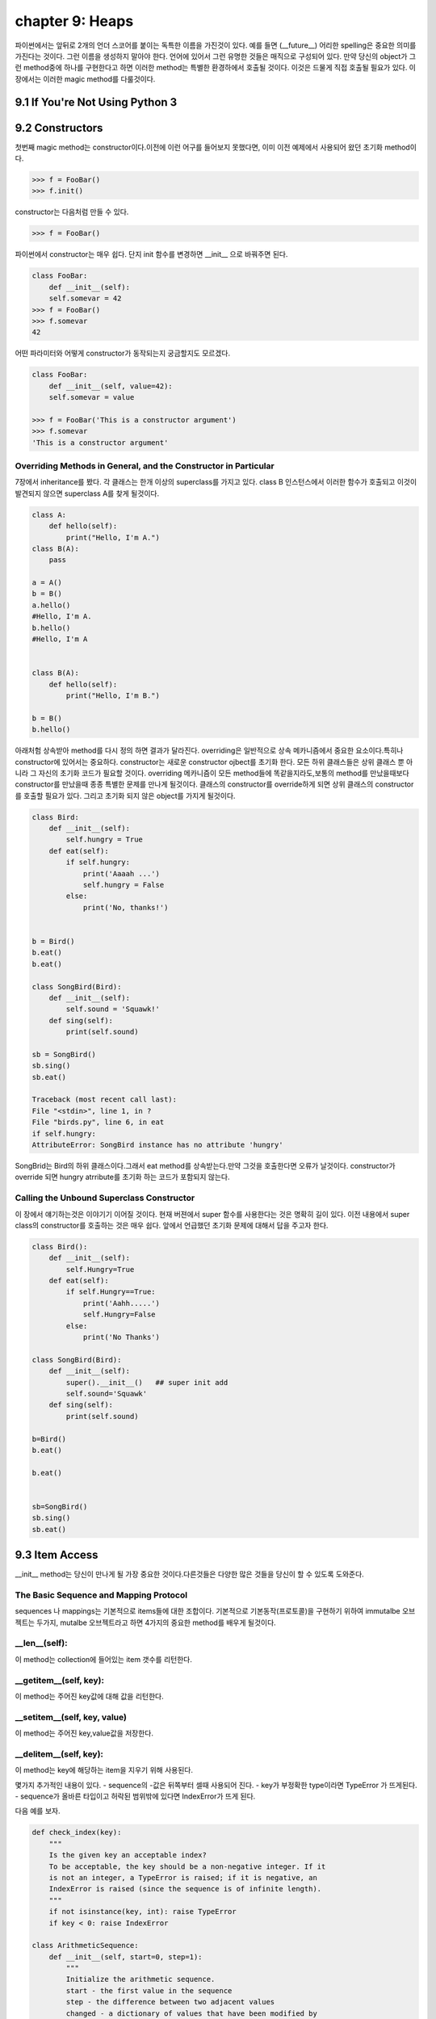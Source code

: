 chapter 9: Heaps
====================================================
파이썬에서는 앞뒤로 2개의 언더 스코어를 붙이는 독특한 이름을 가진것이 있다.
예를 들면 (__future__) 어리한 spelling은 중요한 의미를 가진다는 것이다.
그런 이름을 생성하지 말아야 한다. 언어에 있어서 그런 유명한 것들은 매직으로 구성되어 있다.
만약 당신의 object가 그런 method중에 하나를 구현한다고 하면 이러한 method는 특별한 환경하에서 호출될 것이다.
이것은 드물게 직접 호출될 필요가 있다.
이 장에서는 이러한 magic method를 다룰것이다.

9.1 If You're Not Using Python 3
------------------------------------



9.2 Constructors
-------------------
첫번째 magic method는 constructor이다.이전에 이런 어구를 들어보지 못했다면, 이미 이전 예제에서 사용되어 왔던
초기화 method이다.

.. code-block:: python

    >>> f = FooBar()
    >>> f.init()
constructor는 다음처럼 만들 수 있다.

.. code-block:: python

    >>> f = FooBar()

파이썬에서 constructor는 매우 쉽다.
단지 init 함수를 변경하면 __init__ 으로 바꿔주면 된다.

.. code-block:: python

    class FooBar:
        def __init__(self):
        self.somevar = 42
    >>> f = FooBar()
    >>> f.somevar
    42

어떤 파라미터와 어떻게 constructor가 동작되는지 궁금할지도 모르겠다.

.. code-block:: python

    class FooBar:
        def __init__(self, value=42):
        self.somevar = value

    >>> f = FooBar('This is a constructor argument')
    >>> f.somevar
    'This is a constructor argument'

Overriding Methods in General, and the Constructor in Particular
~~~~~~~~~~~~~~~~~~~~~~~~~~~~~~~~~~~~~~~~~~~~~~~~~~~~~~~~~~~~~~~~~~~~~
7장에서 inheritance를 봤다. 각 클래스는 한개 이상의 superclass를 가지고 있다.
class B 인스턴스에서 이러한 함수가 호출되고 이것이 발견되지 않으면 superclass A를 찾게 될것이다.

.. code-block:: python

    class A:
        def hello(self):
            print("Hello, I'm A.")
    class B(A):
        pass

    a = A()
    b = B()
    a.hello()
    #Hello, I'm A.
    b.hello()
    #Hello, I'm A


    class B(A):
        def hello(self):
            print("Hello, I'm B.")

    b = B()
    b.hello()

아래처험 상속받아 method를 다시 정의 하면 결과가 달라진다.
overriding은 일반적으로 상속 메카니즘에서 중요한 요소이다.특히나 constructor에 있어서는 중요하다.
constructor는 새로운 constructor ojbect를 초기화 한다.
모든 하위 클래스들은 상위 클래스 뿐 아니라 그 자신의 초기화 코드가 필요할 것이다.
overriding 메카니즘이 모든 method들에 똑같을지라도,보통의 method를 만났을때보다 constructor를 만났을때 종종 특별한 문제를 만나게
될것이다.
클래스의 constructor를 override하게 되면 상위 클래스의 constructor를 호출할 필요가 있다.
그리고 초기화 되지 않은 object를 가지게 될것이다.

.. code-block:: python

    class Bird:
        def __init__(self):
            self.hungry = True
        def eat(self):
            if self.hungry:
                print('Aaaah ...')
                self.hungry = False
            else:
                print('No, thanks!')


    b = Bird()
    b.eat()
    b.eat()

    class SongBird(Bird):
        def __init__(self):
            self.sound = 'Squawk!'
        def sing(self):
            print(self.sound)

    sb = SongBird()
    sb.sing()
    sb.eat()

    Traceback (most recent call last):
    File "<stdin>", line 1, in ?
    File "birds.py", line 6, in eat
    if self.hungry:
    AttributeError: SongBird instance has no attribute 'hungry'

SongBrid는 Bird의 하위 클래스이다.그래서 eat method를 상속받는다.만약 그것을 호출한다면 오류가 날것이다.
constructor가 override 되면 hungry atrribute를 초기화 하는 코드가 포함되지 않는다.


Calling the Unbound Superclass Constructor
~~~~~~~~~~~~~~~~~~~~~~~~~~~~~~~~~~~~~~~~~~~~
이 장에서 얘기하는것은 이야기기 이어질 것이다.
현재 버젼에서 super 함수를 사용한다는 것은 명확히 길이 있다.
이전 내용에서 super class의 constructor를 호출하는 것은 매우 쉽다. 앞에서 언급했던 초기화 문제에 대해서 답을 주고자 한다.

.. code-block:: python

    class Bird():
        def __init__(self):
            self.Hungry=True
        def eat(self):
            if self.Hungry==True:
                print('Aahh.....')
                self.Hungry=False
            else:
                print('No Thanks')

    class SongBird(Bird):
        def __init__(self):
            super().__init__()   ## super init add
            self.sound='Squawk'
        def sing(self):
            print(self.sound)

    b=Bird()
    b.eat()

    b.eat()


    sb=SongBird()
    sb.sing()
    sb.eat()


9.3 Item Access
-------------------
__init__ method는 당신이 만나게 될 가장 중요한 것이다.다른것들은 다양한 많은 것들을 당신이 할 수 있도록 도와준다.

The Basic Sequence and Mapping Protocol
~~~~~~~~~~~~~~~~~~~~~~~~~~~~~~~~~~~~~~~~~
sequences 나 mappings는 기본적으로 items들에 대한 조합이다. 기본적으로 기본동작(프로토콜)을 구현하기 위하여
immutalbe  오브젝트는 두가지, mutalbe 오브젝트라고 하면 4가지의 중요한 method를 배우게 될것이다.

__len__(self):
~~~~~~~~~~~~~~~~~
이 method는 collection에 들어있는 item 갯수를 리턴한다.


__getitem__(self, key):
~~~~~~~~~~~~~~~~~~~~~~~~~
이 method는 주어진 key값에 대해 값을 리턴한다.


__setitem__(self, key, value)
~~~~~~~~~~~~~~~~~~~~~~~~~~~~~~
이 method는 주어진 key,value값을 저장한다.


__delitem__(self, key):
~~~~~~~~~~~~~~~~~~~~~~~~~~
이 method는 key에 해당하는 item을 지우기 위해 사용된다.

몇가지 추가적인 내용이 있다.
- sequence의 -값은 뒤쪽부터 셀때 사용되어 진다.
- key가 부정확한 type이라면  TypeError 가 뜨게된다.
- sequence가 올바른 타입이고 허락된 범위밖에 있다면 IndexError가 뜨게 된다.

다음 예를 보자.

.. code-block:: python

    def check_index(key):
        """
        Is the given key an acceptable index?
        To be acceptable, the key should be a non-negative integer. If it
        is not an integer, a TypeError is raised; if it is negative, an
        IndexError is raised (since the sequence is of infinite length).
        """
        if not isinstance(key, int): raise TypeError
        if key < 0: raise IndexError

    class ArithmeticSequence:
        def __init__(self, start=0, step=1):
            """
            Initialize the arithmetic sequence.
            start - the first value in the sequence
            step - the difference between two adjacent values
            changed - a dictionary of values that have been modified by
            the user
            """
            self.start = start # Store the start value
            self.step = step # Store the step value
            self.changed = {} # No items have been modified
        def __getitem__(self, key):
            """
            Get an item from the arithmetic sequence.
            """
            check_index(key)
            try: return self.changed[key] # Modified?
            except KeyError: # otherwise ...
                return self.start + key * self.step # ... calculate the value

        def __setitem__(self, key, value):
            """
            Change an item in the arithmetic sequence.
            """
            check_index(key)
            self.changed[key] = value # Store the changed value


    s=ArithmeticSequence(1,2)
    print(s[4])
    s[4] = 2
    print(s[4])

    print(s[5])

다음처럼 하면 잘못된 표현이다.

.. code-block:: python

    >>> del s[4]
    Traceback (most recent call last):
    File "<stdin>", line 1, in ?
    AttributeError: ArithmeticSequence instance has no attribute '__delitem__'

그리고 무한대의 sequence값을 가지기때문에 __len__ method가 없다.
다음처럼 하면 TypeError 또는 IndexError 가 나온다.

.. code-block:: python

    >>> s["four"]
    Traceback (most recent call last):
    File "<stdin>", line 1, in ?
    File "arithseq.py", line 31, in __getitem__
    check_index(key)
    File "arithseq.py", line 10, in checkIndex
    if not isinstance(key, int): raise TypeError
    TypeError
    >>> s[-42]
    Traceback (most recent call last):
    File "<stdin>", line 1, in ?
    File "arithseq.py", line 31, in __getitem__
    check_index(key)
    File "arithseq.py", line 11, in checkIndex
    if key < 0: raise IndexError
    IndexError

Subclassing list, dict, and str
~~~~~~~~~~~~~~~~~~~~~~~~~~~~~~~~~
sequence에는 위에서 언급한 method외에 여러가지가 있다. __iter__ method가 대표적이다.
또다른 키워드는 inheritance이다.

.. code-block:: python

    class CounterList(list):
        def __init__(self, *args):
            super().__init__(*args)
            self.counter = 0
        def __getitem__(self, index):
            self.counter += 1
            return super(CounterList, self).__getitem__(index)

    cl = CounterList(range(10))
    print(cl)
    print(cl.reverse())
    del cl[3:6]
    print(cl)
    print(cl.counter)
    print(cl[4] + cl[2])
    print(cl.counter)



9.4 More Magic
-------------------
특별한 이름이 많은 목적을 위해 존재한다.

9.5 Properties
-------------------
7장에서 accessor method를 배웠다. Accessors들은 getHeight,setHeight등을 말하며 그 특성값들을 알아내기 위해서 사용된다.
이것과 같은 캡슐화된 값은 어떤 행동들이 취해질때 중요하다.
다음 예제를 보자.

.. code-block:: python

    class Rectangle:
        def __init__(self):
            self.width = 0
            self.height = 0
        def set_size(self, size):
            self.width, self.height = size
        def get_size(self):
            return self.width, self.height

    r = Rectangle()
    r.width = 10
    r.height = 5
    print(r.get_size())

    r.set_size((150, 100))
    print(r.width)
    print(r.height)
    print(r.get_size())

The property Function
~~~~~~~~~~~~~~~~~~~~~~
상기에서 추가 1라인만 해보자.

.. code-block:: python

    class Rectangle:
        def __init__(self):
            self.width = 0
            self.height = 0
        def set_size(self, size):
            self.width, self.height = size
        def get_size(self):
            return self.width, self.height
        size=property(get_size,set_size)

    r = Rectangle()
    r.width = 10
    r.height = 5
    print(r.size)
    r.size = 150, 100
    print(r.width)

Static Methods and Class Methods
~~~~~~~~~~~~~~~~~~~~~~~~~~~~~~~~~~~~
잠깐 새로운 classmethod staticmethod 를 사용하여 class method와 static method를 wrapping 하는 방법을 알아보자.
static method는 self 전달자 없이 사용된다.class 자체를 호출하도록 사용한다.
class method는 cls라는 seif 형태의 파라미터로 정의되어진다.
class object에서 바로 class method를 호출할 수 있다. cls 파라미터는 자동으로 class에 묶인다.
예를 보자.

.. code-block:: python

    class MyClass:
        def smeth():
            print('This is a static method')
        smeth = staticmethod(smeth)
        def cmeth(cls):
            print('This is a class method of', cls)
        cmeth = classmethod(cmeth)

    mc=MyClass()
    mc.cmeth()
    mc.smeth()


    ## python 2.7
    class MyClass2:
        @staticmethod
        def smeth():
            print('This is a static method')
        @classmethod
        def cmeth(cls):
            print('This is a class method of', cls)


    MyClass2.smeth()
    MyClass2.cmeth()

__getattr__, __setattr__, and Friends
~~~~~~~~~~~~~~~~~~~~~~~~~~~~~~~~~~~~~~~
object을 억세스하여 모든 attribute를 가로채는것이 가능하다.
이전 스타일로 properties를 구현하기 위하여 이것을 사용할 수 있다.
attribute를 접근할때 코드가 실행되도록 하기 위하여,두개의 매직 method를 사용해야 한다.

__getattribute__(self, name):
~~~~~~~~~~~~~~~~~~~~~~~~~~~~~~~
Automatically called when the attribute name is
accessed. (This works correctly on new-style classes only.)

__getattr__(self, name):
~~~~~~~~~~~~~~~~~~~~~~~~~
Automatically called when the attribute name is
accessed and the object has no such attribute.

__setattr__(self, name, value):
~~~~~~~~~~~~~~~~~~~~~~~~~~~~~~~~~
Automatically called when an attempt is
made to bind the attribute name to value.

__delattr__(self, name):
~~~~~~~~~~~~~~~~~~~~~~~~~
 Automatically called when an attempt is made to
delete the attribute name.

property를 사용하는것보다 좀 더 장난스럽지만 이러한 methods들은 강력하다. 왜냐하면 몇가지 property를 다루는 method들중에 하나로
코딩되어 있기때문이다.

.. code-block:: python

    class Rectangle:
        def __init__ (self):
            self.width = 0
            self.height = 0
        def __setattr__(self, name, value):
            if name == 'size':
                self.width, self.height = value
            else:
                self. __dict__[name] = value
        def __getattr__(self, name):
            if name == 'size':
                return self.width, self.height
            else:
                raise AttributeError()

    rt=Rectangle()
    rt.__setattr__('size', (2,3))
    print(rt.__getattr__('size'))


9.6 Iterators
-------------------
__iter__에 대해서 좀 더 자세히 알아보자.
어떤 것을 여러번 반복하는 것을 의미한다.루프로 했던 것들이다. 지금까지 for loops로 sequences,dictionaries에 대해서만
반복했다.
그러나 다른 object에 대해서도 또한 __iter__를 이용하여 가능하다.
__iter__ method는 iterator를 반환한다.어떤 전달자 없이도 가능한  __next__라고 불리우는 method들이다.
__next__ method를 호출했을때 iterator 는 다음값을 리턴해야 한다.
method가 호출되고 더이상 return할 iterator가 없으면 StopIteration exception을 띄워야 한다.
build-in 함수인 next(it) 는 __next__() 와 동일하다.
여기서 잠깐 우리는 왜 list를 사용할까? 만약 순서대로 어떤 함수를 계산하는 함수가 있다면 당신은 순서대로 그것들을 필요로 할것이다.
만약 값이 크다면 그 리스트는 많은 메모리를 점유하게 될것이다.
다음 피보나치 수열에 대한 예제을 보자.

.. code-block:: python

    class Fibs:
        def __init__(self):
            self.a = 0
            self.b = 1
        def __next__(self):
            self.a, self.b = self.b, self.a + self.b
            return self.a
        def __iter__(self):
            return self

    fibs = Fibs()

    for f in fibs:
        if f > 1000:
            print(f)
            break

    # build-in next
    it = iter([1, 2, 3])
    print(next(it))
    print(next(it))

iterator,iterables에 대한 iterating에 추가적으로 그것들을 sequence로 변환할 수 있다.
sequence를 사용하는 모든 context에서 iterator를 대신 사용할 수 있다.
다음 예제는 list contructor를 사용해서 iterator를 list로 만들었다.

.. code-block:: python

    class TestIterator:
        value = 0
        def __next__(self):
            self.value += 1
            if self.value > 10: raise StopIteration
            return self.value
        def __iter__(self):
            return self

    ti = TestIterator()
    print(list(ti))



9.7 Generators
-------------------
역사적 이력이 있어서 simple generator라고 불리우는 Generators는 상대적으로 파이썬에서 새로운 것이다.
수년동안 가장 강력한 특징중에 하나이다.
오히려 generator라는 컨셉은 진보된것이다.
generator는 일반 함수에서 정의되어진 iterator 종류의 하나이다.
예제를 통해 자세히 알아보자.

Making a Generator
~~~~~~~~~~~~~~~~~~~
generator를 만드는 것은 간단하다. 함수를 만드는것과 같다.
예를 보자.

.. code-block:: python

    nested = [[1, 2], [3, 4], [5]]

    def flatten(nested):
        for sublist in nested:
            for element in sublist:
                yield element

    for num in flatten(nested):
        print(num)

    print(list(flatten(nested)))

A Recursive Generator
~~~~~~~~~~~~~~~~~~~~~~
이전에 nested loop로 2 level을 다루었다.더 심도있는 레벨을 다루기 위해서는 tree구조를 다루어야 할것이다.
다음처럼 level이 있는 경우 처리하고 없는경우 오류 처리를 하는 방법도 있다.

.. code-block:: python

    def flatten(nested):
        try:
            for sublist in nested:
                for element in flatten(sublist):
                    yield element
        except TypeError:
            yield nested

    print(list(flatten([[[1], 2], 3, 4, [5, [6, 7]], 8])))

이것을 다루기 위해서 generator 앞쪽에 test를 추가해야 한다.
다음 예를 보자.

.. code-block:: python

    def flatten(nested):
        try:
    # Don't iterate over string-like objects:
            try: nested + ''
            except TypeError: pass
            else: raise TypeError
            for sublist in nested:
                for element in flatten(sublist):
                    yield element
        except TypeError:
            yield nested

    print(list(flatten(['foo', ['bar', ['baz']]])))

Generators in General
~~~~~~~~~~~~~~~~~~~~~~~
예제를 통해 generator 사용법을 배웠다. generator는 yield라는 키워드를 포함한  함수라른 것을 봤다.
이것이 호출되면 함수 바디안에 있는 코드는 실행되지 않는다. 대신 iterator가 리턴된다.
매번 value값이 요구되면 generator안에 있는 코드는 yield 또는 return을 만날때까지 실행되어 진다.
yield라는 것은 value값이 나와야 한다는 것을 의미한다.
return은 generator가 실행을 멈추어야 한다는 것을 의미한다.
다른말로 한다면,generator는 2가지 generator-function 과 generator-iterator 로 구성되어진다.
generator function은 yield를 포함한 def 구문에 의해서 정의되어지는 것이다.
generator iterator는 함수가 리턴되는 것이다.

.. code-block:: python

    >>> def simple_generator():
    yield 1
    ...
    >>> simple_generator
    <function simple_generator at 153b44>
    >>> simple_generator()
    <generator object at 1510b0>

Generator Methods
~~~~~~~~~~~~~~~~~~
generator 와 다른것이랑 사이의 커뮤니케이션 채널을 사용함으로써 시작한 후에 generator 제공할 지도 모르겠다.

-send
-yield

다음 예를 보자.

.. code-block:: python

    def repeater(value):
        while True:
            new = (yield value)
            if new is not None: value = new

    >>> r = repeater(42)
    >>> next(r)
    42
    >>> r.send("Hello, world!")
    "Hello, world!"

generator는 또한 다음 두가지 method를 제공한다.

-throw : generator안에 exception을 처리할 때 쓰임
-close : generator를 그만두고자 할때 쓰임

Simulating Generators
~~~~~~~~~~~~~~~~~~~~~~~~~~
다음 예를 보자.

.. code-block:: python

    def flatten(nested):
        result = []
        try:
            # Don't iterate over string-like objects:
            try: nested + ''
            except TypeError: pass
            else: raise TypeError
            for sublist in nested:
                for element in flatten(sublist):
                    result.append(element)
        except TypeError:
            result.append(nested)
        return result



9.8 The Eight Queens
----------------------
여기서는 보통의 프로그램 문제를 해결하기 위하여 generator를 사용하는것을 알아보도록 하겠다.

Generators and Backtracking
~~~~~~~~~~~~~~~~~~~~~~~~~~~~~
generator는 점진적 결과물을 만드는 복잡한 반복적인 알고리즘에 이상적이다.
generator가 없다면 이러한 알고리즘은 반복적 호출을 할 수 있도록 추가적 파라미터로서 솔루션일 필요할 것이다.


The Problem
~~~~~~~~~~~~~~
skip

State Representation
~~~~~~~~~~~~~~~~~~~~~
skip

Finding Conflicts
~~~~~~~~~~~~~~~~~~
skip

The Base Case
~~~~~~~~~~~~~~~
skip

The Recursive Case
~~~~~~~~~~~~~~~~~~~~
skip

Wrapping It Up
~~~~~~~~~~~~~~~~
skip

9.9 A Quick Summary
-------------------

New-style versus old-style classes:

Magic methods:

Constructors:

Overriding:

Sequences and mappings:

Iterators:

Generators:

Eight Queens:

New Functions
~~~~~~~~~~~~~~~

.. image:: ./img/chapter9-1.png

